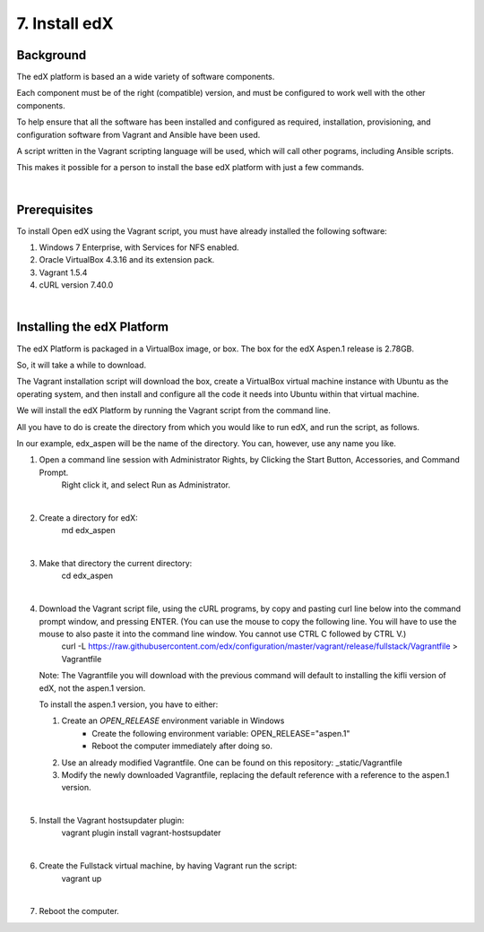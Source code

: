 7. Install edX 
==============

Background
^^^^^^^^^^

The edX platform is based an a wide variety of software components.

Each component must be of the right (compatible) version, and must be configured to work well with the other components.

To help ensure that all the software has been installed and configured as required, installation, provisioning, and configuration software from Vagrant and Ansible have been used.

A script written in the Vagrant scripting language will be used, which will call other pograms, including Ansible scripts.

This makes it possible for a person to install the base edX platform with just a few commands.

|
Prerequisites
^^^^^^^^^^^^^

To install Open edX using the Vagrant script, you must have already installed the following software:

1. Windows 7 Enterprise, with Services for NFS enabled.
2. Oracle VirtualBox 4.3.16 and its extension pack.
3. Vagrant 1.5.4
4. cURL version 7.40.0

|
Installing the edX Platform
^^^^^^^^^^^^^^^^^^^^^^^^^^^

The edX Platform is packaged in a VirtualBox image, or box. The box for the edX Aspen.1 release is 2.78GB.

So, it will take a while to download.

The Vagrant installation script will download the box, create a VirtualBox virtual machine instance with Ubuntu as the operating system, and then install and configure all the code it needs into Ubuntu within that virtual machine.

We will install the edX Platform by running the Vagrant script from the command line.

All you have to do is create the directory from which you would like to run edX, and run the script, as follows.

In our example, edx_aspen will be the name of the directory. You can, however, use any name you like.



1. Open a command line session with Administrator Rights, by Clicking the Start Button, Accessories, and Command Prompt. 
     Right click it, and select Run as Administrator.

     .. image:: ./_static/commandline.png

|
2. Create a directory for edX: 
      md \edx_aspen

|
3. Make that directory the current directory: 
      cd \edx_aspen

|
4. Download the Vagrant script file, using the cURL programs, by copy and pasting curl line below into the command prompt window, and pressing ENTER. (You can use the mouse to copy the following line. You will have to use the mouse to also paste it into the command line window. You cannot use CTRL C followed by CTRL V.)
    curl -L https://raw.githubusercontent.com/edx/configuration/master/vagrant/release/fullstack/Vagrantfile > Vagrantfile


   Note: The Vagrantfile you will download with the previous command will default to installing the kifli version of edX, not the aspen.1 version.

   To install the aspen.1 version, you have to either:

   #. Create an *OPEN_RELEASE* environment variable in Windows
       * Create the following environment variable: OPEN_RELEASE="aspen.1"  
       * Reboot the computer immediately after doing so.
   
   #. Use an already modified Vagrantfile. One can be found on this repository: _static/Vagrantfile


   #. Modify the newly downloaded Vagrantfile, replacing the default reference with a reference to the aspen.1 version.
   
|
5. Install the Vagrant hostsupdater plugin:
      vagrant plugin install vagrant-hostsupdater

|
6. Create the Fullstack virtual machine, by having Vagrant run the script:
      vagrant up

|
7.  Reboot the computer.
      
